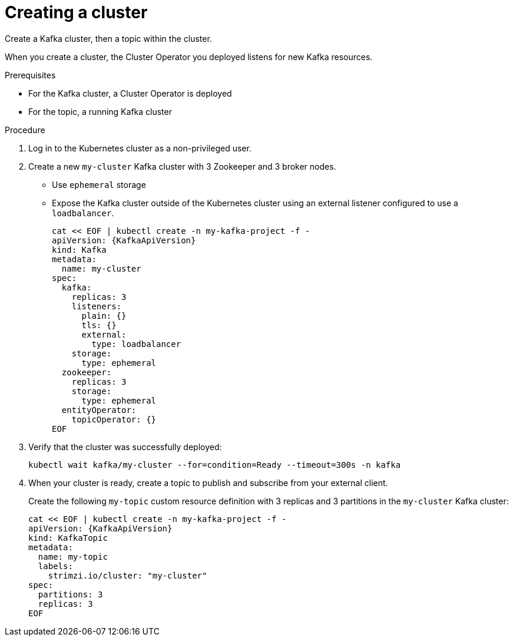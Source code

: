 // Module included in the following assemblies:
//
// assembly-evaluation.adoc

[id='proc-kafka-cluster-{context}']
= Creating a cluster

Create a Kafka cluster, then a topic within the cluster.

When you create a cluster, the Cluster Operator you deployed listens for new Kafka resources.

.Prerequisites

* For the Kafka cluster, a Cluster Operator is deployed
* For the topic, a running Kafka cluster

.Procedure

. Log in to the Kubernetes cluster as a non-privileged user.

. Create a new `my-cluster` Kafka cluster with 3 Zookeeper and 3 broker nodes.
+
* Use `ephemeral` storage
* Expose the Kafka cluster outside of the Kubernetes cluster using an external listener configured to use a `loadbalancer`.
+
--
[source,yaml,subs=attributes+]
----
cat << EOF | kubectl create -n my-kafka-project -f -
apiVersion: {KafkaApiVersion}
kind: Kafka
metadata:
  name: my-cluster
spec:
  kafka:
    replicas: 3
    listeners:
      plain: {}
      tls: {}
      external:
        type: loadbalancer
    storage:
      type: ephemeral
  zookeeper:
    replicas: 3
    storage:
      type: ephemeral
  entityOperator:
    topicOperator: {}
EOF
----
--

. Verify that the cluster was successfully deployed:
+
[source,shell,subs="attributes+"]
----
kubectl wait kafka/my-cluster --for=condition=Ready --timeout=300s -n kafka
----

. When your cluster is ready, create a topic to publish and subscribe from your external client.
+
Create the following `my-topic` custom resource definition with 3 replicas and 3 partitions in the `my-cluster` Kafka cluster:
+
[source, yaml, subs=attributes+]
----
cat << EOF | kubectl create -n my-kafka-project -f -
apiVersion: {KafkaApiVersion}
kind: KafkaTopic
metadata:
  name: my-topic
  labels:
    strimzi.io/cluster: "my-cluster"
spec:
  partitions: 3
  replicas: 3
EOF
----
